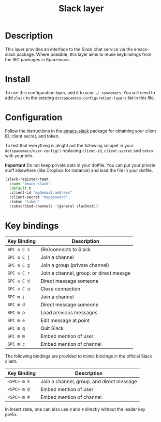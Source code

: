 #+TITLE: Slack layer

[[file:img/slack.png]]

* Table of Contents                                        :TOC_4_gh:noexport:
 - [[#description][Description]]
 - [[#install][Install]]
 - [[#configuration][Configuration]]
 - [[#key-bindings][Key bindings]]

* Description
This layer provides an interface to the Slack chat service via the emacs-slack
package. Where possible, this layer aims to reuse keybindings from the IRC
packages in Spacemacs.

* Install
To use this configuration layer, add it to your =~/.spacemacs=. You will need to
add =slack= to the existing =dotspacemacs-configuration-layers= list in this
file.

* Configuration

Follow the instructions in the [[https://github.com/yuya373/emacs-slack/blob/master/README.md][emacs-slack]] package for obtaining your client ID,
client secret, and token.

To test that everything is alright put the following snippet in your
=dotspacemacs/user-config()= replacing =client-id=, =client-secret= and =token=
with your info.

*Important* Do not keep private data in your dotfile. You can put your private
stuff elsewhere (like Dropbox for instance) and load the file in your dotfile.

#+begin_src emacs-lisp
(slack-register-team
  :name "emacs-slack"
  :default t
  :client-id "my@email.address"
  :client-secret "mypassword"
  :token "token"
  :subscribed-channels '(general slackbot))
#+end_src

* Key bindings

| Key Binding | Description                             |
|-------------+-----------------------------------------|
| ~SPC a C s~ | (Re)connects to Slack                   |
| ~SPC a C j~ | Join a channel                          |
| ~SPC a C g~ | Join a group (private channel)          |
| ~SPC a C r~ | Join a channel, group, or direct messge |
| ~SPC a C d~ | Direct message someone                  |
| ~SPC a C q~ | Close connection                        |
| ~SPC m j~   | Join a channel                          |
| ~SPC m d~   | Direct message someone                  |
| ~SPC m p~   | Load previous messages                  |
| ~SPC m e~   | Edit message at point                   |
| ~SPC m q~   | Quit Slack                              |
| ~SPC m m~   | Embed mention of user                   |
| ~SPC m c~   | Embed mention of channel                |

The following bindings are provided to mimic bindings in the official Slack
client.

| Key Binding | Description                               |
|-------------+-------------------------------------------|
| ~<SPC> m k~ | Join a channel, group, and direct message |
| ~<SPC> m @~ | Embed mention of user                     |
| ~<SPC> m #~ | Embed mention of channel                  |

In insert state, one can also use ~@~ and ~#~ directly without the leader key
prefix.
